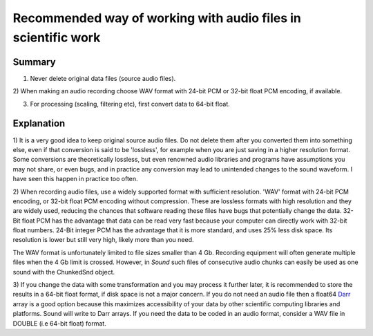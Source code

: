 Recommended way of working with audio files in scientific work
==============================================================

Summary
-------

1) Never delete original data files (source audio files).

2) When making an audio recording choose WAV format with 24-bit PCM or 32-bit
float PCM encoding, if available.

3) For processing (scaling, filtering etc), first convert data to 64-bit float.


Explanation
-----------

1) It is a very good idea to keep original source audio files. Do not delete
them after you converted them into something else, even if that conversion is
said to be 'lossless', for example when you are just saving in a higher
resolution format. Some conversions are theoretically lossless, but even
renowned audio libraries and programs have assumptions you may not share, or
even bugs, and in practice any conversion may lead to unintended changes to
the sound waveform. I have seen this happen in practice too often.

2) When recording audio files, use a widely supported format with sufficient
resolution. 'WAV' format with 24-bit PCM encoding, or 32-bit float PCM
encoding without compression. These are lossless formats with high
resolution and they are widely used, reducing the chances that software
reading these files have bugs that potentially change the data. 32-Bit float
PCM has the advantage that data can be read very fast because your
computer can directly work with 32-bit float numbers. 24-Bit integer PCM
has the advantage that it is more standard, and uses 25% less disk space.
Its resolution is lower but still very high, likely more than you need.

The WAV format is unfortunately limited to file sizes smaller than 4 Gb.
Recording equipment will often generate multiple files when the 4 Gb limit
is crossed. However, in *Sound* such files of consecutive audio chunks can
easily be used as one sound with the ChunkedSnd object.

3) If you change the data with some transformation and you may process it
further later, it is recommended to store the results in a 64-bit float
format, if disk space is not a major concern. If you do not need an audio
file then a float64 `Darr <https://github.com/gbeckers/Darr>`__ array is a
good option because this maximizes accessibility of your data by other
scientific computing libraries and platforms. Sound will write to Darr
arrays. If you need the data to be coded in an audio format, consider a WAV
file in DOUBLE (i.e 64-bit float) format.
